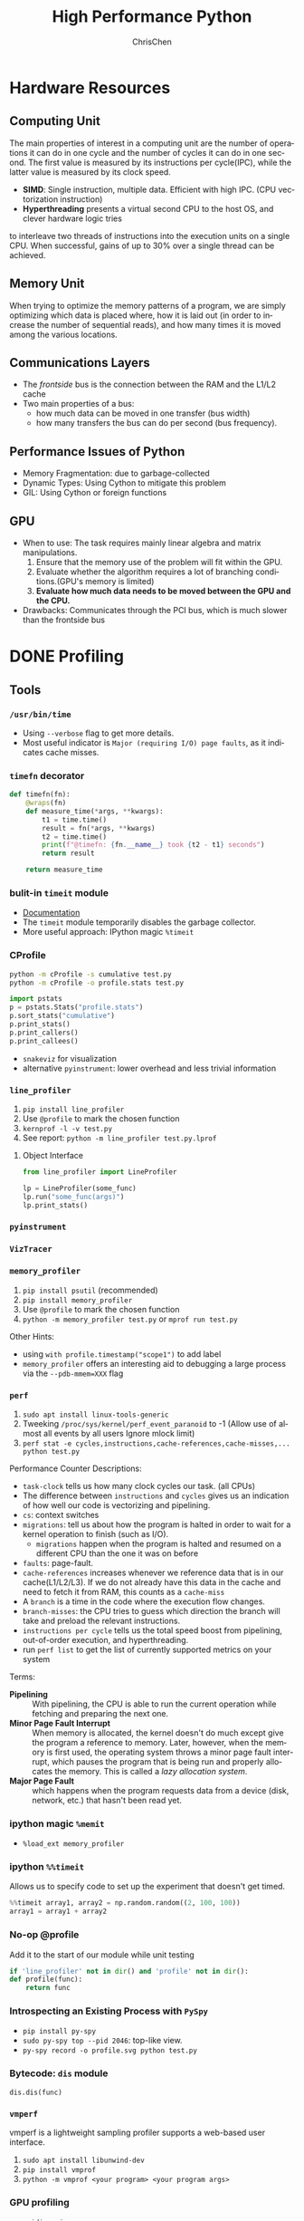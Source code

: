 #+TITLE: High Performance Python
#+KEYWORDS: python, performance
#+OPTIONS: H:3 toc:2 num:3 ^:nil
#+LANGUAGE: en-US
#+AUTHOR: ChrisChen
#+EMAIL: ChrisChen3121@gmail.com
#+SELECT_TAGS: export
#+EXCLUDE_TAGS: noexport
* Hardware Resources
** Computing Unit
   The main properties of interest in a computing unit are the number of operations
   it can do in one cycle and the number of cycles it can do in one second. The first
   value is measured by its instructions per cycle(IPC), while the latter value is
   measured by its clock speed.
   - *SIMD*: Single instruction, multiple data. Efficient with high IPC. (CPU vectorization instruction)
   - *Hyperthreading* presents a virtual second CPU to the host OS, and clever hardware logic tries
   to interleave two threads of instructions into the execution units on a single CPU. When successful,
   gains of up to 30% over a single thread can be achieved.

** Memory Unit
   When trying to optimize the memory patterns of a program, we are simply optimizing
   which data is placed where, how it is laid out (in order to increase the number of
   sequential reads), and how many times it is moved among the various locations.

** Communications Layers
   - The /frontside/ bus is the connection between the RAM and the L1/L2 cache
   - Two main properties of a bus:
     - how much data can be moved in one transfer (bus width)
     - how many transfers the bus can do per second (bus frequency).

** Performance Issues of Python
   - Memory Fragmentation: due to garbage-collected
   - Dynamic Types: Using Cython to mitigate this problem
   - GIL: Using Cython or foreign functions

** GPU
   - When to use: The task requires mainly linear algebra and matrix manipulations.
     1. Ensure that the memory use of the problem will fit within the GPU.
     1. Evaluate whether the algorithm requires a lot of branching conditions.(GPU's memory is limited)
     1. *Evaluate how much data needs to be moved between the GPU and the CPU.*
   - Drawbacks: Communicates through the PCI bus, which is much slower than the frontside bus

* DONE Profiling
** Tools
*** ~/usr/bin/time~
    - Using ~--verbose~ flag to get more details.
    - Most useful indicator is ~Major (requiring I/O) page faults~, as it indicates cache misses.
*** ~timefn~ decorator
   #+BEGIN_SRC python
     def timefn(fn):
         @wraps(fn)
         def measure_time(*args, **kwargs):
             t1 = time.time()
             result = fn(*args, **kwargs)
             t2 = time.time()
             print(f"@timefn: {fn.__name__} took {t2 - t1} seconds")
             return result

         return measure_time
   #+END_SRC

*** bulit-in ~timeit~ module
   - [[https://docs.python.org/3/library/timeit.html][Documentation]]
   - The ~timeit~ module temporarily disables the garbage collector.
   - More useful approach: IPython magic ~%timeit~

*** CProfile
   #+BEGIN_SRC sh
     python -m cProfile -s cumulative test.py
     python -m cProfile -o profile.stats test.py
   #+END_SRC
   #+BEGIN_SRC python
     import pstats
     p = pstats.Stats("profile.stats")
     p.sort_stats("cumulative")
     p.print_stats()
     p.print_callers()
     p.print_callees()
   #+END_SRC
   - ~snakeviz~ for visualization
   - alternative ~pyinstrument~: lower overhead and less trivial information

*** ~line_profiler~
   1. ~pip install line_profiler~
   1. Use ~@profile~ to mark the chosen function
   1. ~kernprof -l -v test.py~
   1. See report: ~python -m line_profiler test.py.lprof~

**** Object Interface
     #+BEGIN_SRC python
       from line_profiler import LineProfiler

       lp = LineProfiler(some_func)
       lp.run("some_func(args)")
       lp.print_stats()
     #+END_SRC

*** ~pyinstrument~
*** ~VizTracer~
*** ~memory_profiler~
   1. ~pip install psutil~ (recommended)
   1. ~pip install memory_profiler~
   1. Use ~@profile~ to mark the chosen function
   1. ~python -m memory_profiler test.py~ or ~mprof run test.py~

   Other Hints:
   - using ~with profile.timestamp("scope1")~ to add label
   - ~memory_profiler~ offers an interesting aid to debugging a large process via the ~--pdb-mmem=XXX~ flag

*** ~perf~
    1. ~sudo apt install linux-tools-generic~
    1. Tweeking ~/proc/sys/kernel/perf_event_paranoid~ to -1 (Allow use of almost all events by all users Ignore mlock limit)
    1. ~perf stat -e cycles,instructions,cache-references,cache-misses,... python test.py~

    Performance Counter Descriptions:
    - =task-clock= tells us how many clock cycles our task. (all CPUs)
    - The difference between =instructions= and =cycles= gives us an indication of how well our code is vectorizing and pipelining.
    - =cs=: context switches
    - =migrations=: tell us about how the program is halted in order to wait for a kernel operation to finish (such as I/O).
      - =migrations= happen when the program is halted and resumed on a different CPU than the one it was on before
    - =faults=: page-fault.
    - =cache-references= increases whenever we reference data that is in our cache(L1/L2/L3). If we do not already have this data in the cache and need to fetch it from RAM, this counts as a =cache-miss=
    - A =branch= is a time in the code where the execution flow changes.
    - =branch-misses=: the CPU tries to guess which direction the branch will take and preload the relevant instructions.
    - =instructions per cycle= tells us the total speed boost from pipelining, out-of-order execution, and hyperthreading.
    - run ~perf list~ to get the list of currently supported metrics on your system

    Terms:

    - *Pipelining* :: With pipelining, the CPU is able to run the current operation while fetching and preparing the next one.
    - *Minor Page Fault Interrupt* :: When memory is allocated, the kernel doesn't do much except give the program a reference to memory. Later, however, when the memory is first used, the operating system throws a minor page fault interrupt, which pauses the program that is being run and properly allocates the memory. This is called a /lazy allocation system/.
    - *Major Page Fault* :: which happens when the program requests data from a device (disk, network, etc.) that hasn't been read yet.

*** ipython magic ~%memit~
    - ~%load_ext memory_profiler~
*** ipython ~%%timeit~
    Allows us to specify code to set up the experiment that doesn't get timed.
    #+BEGIN_SRC python
      %%timeit array1, array2 = np.random.random((2, 100, 100))
      array1 = array1 + array2
    #+END_SRC

*** No-op @profile
   Add it to the start of our module while unit testing
   #+BEGIN_SRC python
     if 'line_profiler' not in dir() and 'profile' not in dir():
     def profile(func):
         return func
   #+END_SRC

*** Introspecting an Existing Process with ~PySpy~
   - ~pip install py-spy~
   - ~sudo py-spy top --pid 2046~: top-like view.
   - ~py-spy record -o profile.svg python test.py~

*** Bytecode: ~dis~ module
    ~dis.dis(func)~
*** ~vmperf~
    vmperf is a lightweight sampling profiler supports a web-based user interface.
    1. ~sudo apt install libunwind-dev~
    1. ~pip install vmprof~
    1. ~python -m vmprof <your program> <your program args>~
*** GPU profiling
    - ~nvidia-smi~
    - ~gpustat~

*** Pytorch profiling
    ~python -m torch.utils.bottleneck test.py~

*** For Web Servers
    - ~dowser~
    - ~dozer~

** Practical Points
   - Disable Turbo Boost in the BIOS.
   - Disable the operating system's ability to override the SpeedStep(in BIOS).
   - Use only AC power (never battery power).
   - Disable background tools like backups and Dropbox while running experiments.
   - Run the experiments many times to obtain a stable measurement.
   - Possibly drop to run level 1 (Unix) so that no other tasks are running.
   - Reboot and rerun the experiments to double-confirm the results.
   - Unit testing a complicated section of code that generates a large numerical output may be difficult.
     Do not be afraid to output a text file of results to run through ~diff~ or to use a pickled object.

* Lists and Tuples
  - Python array stores data in buckets *by reference*, opposed to numpy arrays.

** Lists
   - lists also store how large they are, so of the six allocated blocks, only five are usable.
   - ~bisect~ gives easy methods to add elements into a list while maintaining its sorting
   - List pre-allocation equation in Python 3.7: ~M = (N >> 3) + (3 if N < 9 else 6)~

*** Bulit-in Tim Sort
   Python lists have a built-in sorting algorithm that uses *Tim sort*.
   O(n) in the best case, ~O(n log n)~ in the worst case. It hybridizes
   insertion and merge sort algorithms.

** Tuples
   Python process will have some extra memory overhead for resource caching.
   For tuples of sizes 1–20, however, when they are no longer in use, the space isn't
   immediately given back to the system, which reduced system calls for memory allocation.
   #+BEGIN_SRC text
     In [1]: %timeit l = [0, 1, 2, 3, 4, 5, 6, 7, 8, 9]
     62 ns ± 0.714 ns per loop (mean ± std. dev. of 7 runs, 10000000 loops each)

     In [2]: %timeit t = (0, 1, 2, 3, 4, 5, 6, 7, 8, 9)
     9.41 ns ± 0.113 ns per loop (mean ± std. dev. of 7 runs, 100000000 loops each)
   #+END_SRC

* Dictionaries and Sets
** Hashable Type
   - should implement ~__hash__~, ~__eq__~, ~__cmp__~
   - User-defined classes have default hash and comparison functions using the object's placement in memory.(given by ~id~ function)

** Key to Array Index
   1. *hashing*: turn key into an integer number
   1. *masking*: fits the allocated number of buckets
   1. Using *probing* to find a new place if collision happens
   #+BEGIN_SRC python
     # pseudocode of finding index
     def index_sequence(key, mask=0b111, PERTURB_SHIFT=5):
         perturb = hash(key)  # hashing
         i = perturb & mask  # masking
         yield i
         # probing
         while True:
             perturb >>= PERTURB_SHIFT  # use high-order bits
             i = (i * 5 + perturb + 1) & mask  # simple linear function and masking again
             yield i
   #+END_SRC

*** Finding a Element
    If we hit an empty bucket, we can conclude that the data does not exist in the table.

*** Deleting a Element
    We will write a special value that signifies that the bucket is empty, but there still
    may be values after it to consider when resolving a hash collision. These empty slots can
    be written to in the future and are removed when the hash table is resized.

*** Entropy of a Hash Function
    $$S = -\sum_i p(i)\cdot\log(p(i))$$
    - $p(i)$ is the probability that the hash function gives hash i
    - It is maximized when every hash value has equal probability of being chosen
    #+BEGIN_SRC python
      import math
      p1 = [0.25, 0.25, 0.25, 0.25]
      -sum(i * math.log(i) for i in p1)  # => 1.3862943611198906

      p2 = [0.1, 0.3, 0.5, 0.1]
      -sum(i * math.log(i) for i in p2)  # => 1.1682824501765625
    #+END_SRC
    - Knowing up front *what range of values will be used* and *how large the dictionary will be* helps in making a good selection

** Dictionary
   - Optimization: Python first appends the key/value data into a standard array and then stores only the index into this array
     in the hash table. The array also helps keep the insertion order of items.
   - How well distributed the data throughout the hash table is called the *load factor* and is related to
   the *entropy* of the hash function
   - By default, the smallest size of a dictionary or set is 8, and it will resize by 3x if the dictionary
   is more than two-thirds full. (possible sizes: 8->18->39->81->165->...)

** Namespace Management
   *Namespace Management* heavily uses dictionaries to do its lookups.

   The steps to look for a variable/function/module

   1. Searching ~locals()~: which has entries for all local variables, and this is the only part of the chain that doesn't require a dictionary lookup
   2. Searching ~globals()~
   3. Searching ~__builtin__~ objects: ~__builtin__~ is technically a module object
   #+BEGIN_SRC python
     import math


     def test1(x):
         """
         >>> %timeit test1(123456)
         94 µs ± 387 ns per loop (mean ± std. dev. of 7 runs, 10000 loops each)

         18 LOAD_GLOBAL              1 (math)
         20 LOAD_METHOD              2 (sin)
         22 LOAD_FAST                0 (x)
         24 CALL_METHOD              1

         """
         res = 1
         for _ in range(1000):
             res += math.sin(x)
         return res


     def test2(x):
         """
         >>> %timeit test2(123456)
         72.5 µs ± 2.66 µs per loop (mean ± std. dev. of 7 runs, 10000 loops each)

         22 LOAD_FAST                2 (res)
         24 LOAD_FAST                1 (sin)
         26 LOAD_FAST                0 (x)
         28 CALL_FUNCTION            1

         """
         sin = math.sin
         res = 1
         for _ in range(1000):
             res += sin(x)
         return res
   #+END_SRC
* Iterators and Generators
** Iterator
   1. first, get an iterator through ~iter(iterable)~
   2. call ~iterator.next()~ to get new values until a ~StopIteration~ is raised.
   #+BEGIN_SRC python
     # The Python loop
     for i in object:
         do_work(i)

     # Is equivalent to
     object_iterator = iter(object)
     while True:
         try:
             i = next(object_iterator)
         except StopIteration:
             break
         else:
             do_work(i)
   #+END_SRC

** Lazy Generator Evaluation
   #+BEGIN_SRC python
     from datetime import datetime
     from itertools import count, filterfalse, groupby, islice
     from random import normalvariate, randint
     from typing import Generator, Iterable, List, Tuple

     from scipy.stats import normaltest

     _ENTRY_TYPE = Tuple[datetime, int]


     def read_fake_data(filename: str = "fake") -> Generator[_ENTRY_TYPE, None, None]:
         for timestamp in count():
             if randint(0, 7 * 60 * 60 * 24 - 1) == 1:
                 value = normalvariate(0, 1)
             else:
                 value = 100
             yield datetime.fromtimestamp(timestamp), value


     def groupby_day(iterable: Iterable[_ENTRY_TYPE]) -> Generator[List[_ENTRY_TYPE], None, None]:
         for day, data_group in groupby(iterable, lambda row: row[0].day):
             yield list(data_group)


     def is_normal(data: List[_ENTRY_TYPE], threshold: float = 1e-3) -> bool:
         _, values = zip(*data)
         k2, p_value = normaltest(values)
         if p_value < threshold:
             return False
         return True


     def filter_anomalous_groups(
         data: Iterable[_ENTRY_TYPE],
     ) -> Generator[List[_ENTRY_TYPE], None, None]:
         yield from filterfalse(is_normal, data)


     def filter_anomalous_data(data: Iterable[_ENTRY_TYPE]) -> Generator[List[_ENTRY_TYPE], None, None]:
         data_group = groupby_day(data)
         yield from filter_anomalous_groups(data_group)


     if __name__ == "__main__":
         data = read_fake_data("fake")
         anomaly_generator = filter_anomalous_data(data)
         first_five_anomalies = islice(anomaly_generator, 5)

         for data_anomaly in first_five_anomalies:
             start_date = data_anomaly[0][0]
             end_date = data_anomaly[-1][0]
             print(f"Anomaly from {start_date} - {end_date}")
   #+END_SRC

** Useful Itertools
   - ~cycle~, ~repeat~, ~chain~, ~groupby~, ~islice~
   - ~compress~: like boolean-index in pandas
   - ~accumulate~: reduce though summation
   - ~takewhile~, ~dropwhile~: add a condition that will end a generator.
   - ~starmap~: Used instead of ~map()~ when argument parameters are already grouped in tuples from a single iterable
   - ~tee(iterable, n)~: Return n independent iterators from a single iterable. Useful for splitting one generator into n generators.
   - ~zip_longest~: ~zip_longest('ABCD', 'xy', fillvalue='-') --> Ax By C- D-~
   - Combinatoric iterators: ~product~ (cartesian product), ~permutations~, ~combinations~
* Vectorization
  Vectorization is the process of converting an algorithm from operating on a single value at a time to
  operating on a set of values at one time. Vectorization of computations can occur only if we can fill
  the CPU cache with all the relevant data. Modern CPUs provide direct support for vector operations where
  a single instruction is applied to multiple data(SIMD). Python doesn't natively support vectorization for
  two reasons:
  - Python lists store pointers to the actual data.
  - Python bytecode is not optimized for vectorization. (raw machine code uses nonvectorized operations)

** ~array~ module
   Objects in array are sequentially in memory. Using the array type when creating lists of
   data that must be iterated on is actually slower than simply creating a list. This is because
   the array object stores a very low-level representation of the numbers it stores, and this must
   be converted into a Python-compatible version before being returned to the user. This extra
   overhead happens every time you index an array type. That implementation decision has made
   the array object less suitable for math and more suitable for storing fixed-type data more
   efficiently in memory.

** ~numpy~
   - ~numpy~ gives us *memory locality* and *vectorized operations*.

*** Comparison with Built-in Module
   #+BEGIN_SRC python
     from array import array
     import numpy


     def norm_square_list(vector):
         """
         >>> vector = list(range(1_000_000))
         >>> %timeit norm_square_list(vector)
         85.5 ms ± 1.65 ms per loop (mean ± std. dev. of 7 runs, 10 loops each)
         """
         norm = 0
         for v in vector:
             norm += v * v
         return norm


     def norm_square_list_comprehension(vector):
         """
         >>> vector = list(range(1_000_000))
         >>> %timeit norm_square_list_comprehension(vector)
         80.3 ms ± 1.37 ms per loop (mean ± std. dev. of 7 runs, 10 loops each)
         """
         return sum([v * v for v in vector])


     def norm_square_array(vector):
         """
         >>> vector_array = array('l', range(1_000_000))
         >>> %timeit norm_square_array(vector_array)
         101 ms ± 4.69 ms per loop (mean ± std. dev. of 7 runs, 10 loops each)
         """
         norm = 0
         for v in vector:
             norm += v * v
         return norm


     def norm_square_numpy(vector):
         """
         >>> vector_np = numpy.arange(1_000_000)
         >>> %timeit norm_square_numpy(vector_np)
         3.22 ms ± 136 µs per loop (mean ± std. dev. of 7 runs, 100 loops each)
         """
         return numpy.sum(vector * vector)


     def norm_square_numpy_dot(vector):
         """
         >>> vector_np = numpy.arange(1_000_000)
         >>> %timeit norm_square_numpy_dot(vector_np)
         960 µs ± 41.1 µs per loop (mean ± std. dev. of 7 runs, 1000 loops each)
         """
         # we don't need to store the intermediate value of vector * vector as in norm_square_numpy
         return numpy.dot(vector, vector)
   #+END_SRC

*** In-Place Operations
    Using in-place operations can help avoid the memory allocations. It is important to note that this effect
    happens only when the array sizes are bigger than the CPU cache! When the arrays are smaller and the two
    inputs and the output can all fit into cache, the out-of-place operation is faster because it can benefit
    from vectorization.

*** *Numba*
    Numba is a just-in-time compiler that specializes in numpy code, which it compiles via the LLVM compiler
    at runtime. The beauty is that you provide a decorator telling it which functions to focus on and then
    you let Numba take over. It can automatically generate code for GPUs.
    #+BEGIN_SRC python
      import numpy as np
      from numba import jit, prange

      input_array = np.array(range(100000))
      output_array = np.zeros(len(input_array))

      def double_all(array, output):
          for idx, value in enumerate(array):
              output[idx] = value * 2

      # %timeit double_all(input_array, output_array)
      # 25.3 ms ± 774 µs per loop (mean ± std. dev. of 7 runs, 10 loops each)

      double_all_numba = jit(double_all, nopython=True)
      # %timeit double_all_numba(input_array, output_array)
      # 43.8 µs ± 481 ns per loop (mean ± std. dev. of 7 runs, 10000 loops each)

      @jit()
      def double_all_jit(array, output):
          for idx, value in enumerate(array):
              output[idx] = value * 2

      # %timeit double_all_jit(input_array, output_array)
      # 44.2 µs ± 299 ns per loop (mean ± std. dev. of 7 runs, 10000 loops each)

      # The nopython specifier means that if Numba cannot compile all of the code, it will fail.
      # Adding parallel enables support for prange
      @jit(nopython=True, parallel=True, nogil=True)
      def double_all_jit_in_parallel(array, output):
          len_array = len(array)
          for idx in prange(len_array):
              output[idx] = array[idx] * 2

      # %timeit double_all_jit_in_parallel(input_array, output_array)
      # 14.4 µs ± 238 ns per loop (mean ± std. dev. of 7 runs, 100000 loops each)
    #+END_SRC

    - Debuging with Numba: using ~double_all_jit.inspect_types()~
    - Try to make your code compile in *nopython* mode.
    - Your best approach will be to break your current code into small(<10 line) and to tackle these one at a time.

** ~numexpr~
   One downfall of numpy's optimization of vector operations is that it occurs on only one
   operation at a time. ~numexpr~ can help take an entire vector expression and compile it into
   very efficient code that is optimized to minimize cache misses and temporary space used. In
   addition, the expressions can utilize multiple CPU cores(with OpenMP).

*** How to Use ~numpexpr~
    Simply rewrite the expressions as strings with references to local variables. The expressions
    are compiled behind the scenes and run using optimized code.
    #+BEGIN_SRC python
      import numpy as np
      from numexpr import evaluate

      data = np.array(range(1000000))
      %timeit data + data * 5 + 4
      # 1.95 ms ± 123 µs per loop (mean ± std. dev. of 7 runs, 1000 loops each)

      %timeit evaluate("data + data * 5 + 4")
      # 787 µs ± 28.1 µs per loop (mean ± std. dev. of 7 runs, 1000 loops each)
    #+END_SRC

** ~pandas~
   - Operations on columns often generate temporary intermediate arrays, which consume RAM.
   - Make ~pandas~ parallel and scalable with ~dask~ module.
   - Columns of the same dtype are grouped together by a BlockManager.
   - ~df.apply(..., raw=True)~ stops the creation of an intermediate Series object, uses raw numpy array instead.
   - Install the optional dependencies ~numexpr~ and ~bottleneck~ for additional performance improvements
   - Use ~bulwark~ to check the schema of dataframes up front.
   - Converting the Series to a Category dtype when dealing with low cardinality data. ~df["col"].astype("category")~

*** ~Modin~
    Parallelizing with dask/ray.
    1. ~pip install modin[dask]~ or ~pip install modin[ray]~
    1. ~export MODIN_ENGINE=dask~ or ~os.environ["MODIN_ENGINE"] = "dask"~
    1. ~import modin.pandas as pd~

*** ~cuDF~
    GPU DataFrame Library

*** ~vaex~
    - Vaex specializes in both larger datasets and string-heavy operations
    - Vaex offers a slew of built-in visualization functions.


** Summary
   Two main routes:
   - reducing the time taken to get data to the CPU.
   - reducing the amount of work that the CPU had to do.

* Compiling to Bytecode
  - Using Python API for C
  - C-based compiling: Cython
  - LLVM-based compiling: Numba
  - just-in-time compiler: PyPy

** TODO Python API

** Cython
   #+BEGIN_SRC python
     # In setup.py
     from distutils.core import setup

     from Cython.Build import cythonize

     setup(ext_modules=cythonize("cythonfn.pyx", compiler_directives={"language_level": "3"}))
   #+END_SRC
   When we run ~python setup.py build_ext --inplace~, Cython will look for =cythonfn.pyx= and build =cythonfn[…].so=.

*** ~pyximport~
    Simplifing build system, no need to use setup.py.
    #+BEGIN_SRC python
      # In client_code.py
      import pyximport

      pyximport.install(language_level=3)
      import cythonfn

      # followed by the usual code
    #+END_SRC

*** Analyzing Generated C Code
    ~cython -a cythonfn.pyx~ -> =cythonfn.html=
    - More yellow means "more calls into the Python virtual machine"
    - More white means "more non-Python C code"

*** Type Annotation
    #+BEGIN_SRC python
      def add(int x, int y):
          cdef unsigned int x, y
          return x + y
    #+END_SRC

*** Cython Flags
    #+BEGIN_SRC python
      #cython: boundscheck=False
      def test(...):
          ...
    #+END_SRC

*** Parallelizing on One Machine
    With Cython, OpenMP can be added by using the ~prange~ (parallel range) operator and adding the ~-fopenmp~
    compiler directive to setup.py. Work in a prange loop can be performed in parallel because we disable the GIL.
*** Example
    #+BEGIN_SRC python
      # cythonfn.pyx
      #cython: boundscheck=False # disable boundscheck on arrays
      from cython.parallel import prange
      import numpy as np
      cimport numpy as np

      def calculate_z(int maxiter, double complex[:] zs, double complex[:] cs):
          """Calculate output list using Julia update rule"""
          # using [] to annotate the buffer protocol, single colon indicates one-dimensional data
          cdef unsigned int i, length
          cdef double complex z, c
          cdef int[:] output = np.empty(len(zs), dtype=np.int32) # annotate output
          length = len(zs)

          with nogil: # disable GIL
              for i in prange(length, schedule="guided"): # guided scheduling
                  # parallelizing in prange block
                  z = zs[i]
                  c = cs[i]
                  output[i] = 0
                  while output[i] < maxiter and (z.real * z.real + z.imag * z.imag) < 4:
                      z = z * z + c
                      output[i] += 1
              return output
    #+END_SRC
    In setup.py
    #+BEGIN_SRC python
      # setup.py
      from distutils.core import setup
      from distutils.extension import Extension

      import numpy as np
      from Cython.Build import cythonize

      ext_modules = [
          Extension(
              "cythonfn", ["cythonfn.pyx"], extra_compile_args=["-fopenmp"], extra_link_args=["-fopenmp"]
          )  # Adding the OpenMP compiler flags and linker flags to setup.py for Cython
      ]


      setup(
          ext_modules=cythonize(
              ext_modules,
              compiler_directives={"language_level": "3"},
          ),
          include_dirs=[np.get_include()],
      )
    #+END_SRC
    - Choosing scheduling approaches: ~static~, ~dynamic~, ~guided~
** PyPy
   - Different GC strategy(mark-and-sweep) than CPython(reference counting)
   - PyPy supports projects like numpy that require C bindings through the CPython extension compatibility layer *cpyext*, but it has an overhead of 4–6×, which generally makes numpy too slow.
   - May use more RAM than CPython.

** Transonic
   Transonic attempts to unify Cython, Pythran, and Numba, and potentially other compilers, behind one
   interface to enable quick evaluation of multiple compilers without having to rewrite code.

** CuPy
   [[https://cupy.dev/][A NumPy-compatible array library accelerated by CUDA]]

** Foreign Function Interfaces
*** C =.so=
    #+BEGIN_SRC c
      int add_two(int a, int b) {
        return a + b;
      }
    #+END_SRC
    1. ~gcc -O3 -std=gnu11 -c libtest.c~
    1. ~gcc -shared -o libtest.so libtest.o~
    1. Put =libtest.so= in =/usr/lib= or =/usr/local/lib= or somewhere is accessible to python code.
*** ctypes
    The most basic foreign function interface in CPython is through the ~ctypes~ module.
    #+BEGIN_SRC python
      import ctypes

      _libtest = ctypes.CDLL("libtest.so")

      # Create references to the C types that we will need to simplify future code
      TYPE_INT = ctypes.c_int

      # Initialize the signature of the evolve function to:
      # int add_two(int, int)
      _libtest.add_two.argtypes = [TYPE_INT, TYPE_INT]
      _libtest.add_two.restype = TYPE_INT


      def add_two_in_python(a: int, b: int) -> int:
          # First we convert the Python types into the relevant C types
          a = TYPE_INT(a)
          b = TYPE_INT(b)
          res = _libtest.add_two(a, b)
          return res
    #+END_SRC
    - C structure
      #+BEGIN_SRC python
        from ctypes import Structure, c_int

        class cPoint(Structure):
            _fields_ = ("x", c_int), ("y", c_int)

        point = cPoint(10, 5)
      #+END_SRC

** Other Tools
   See [[http://compilers.pydata.org/]]
